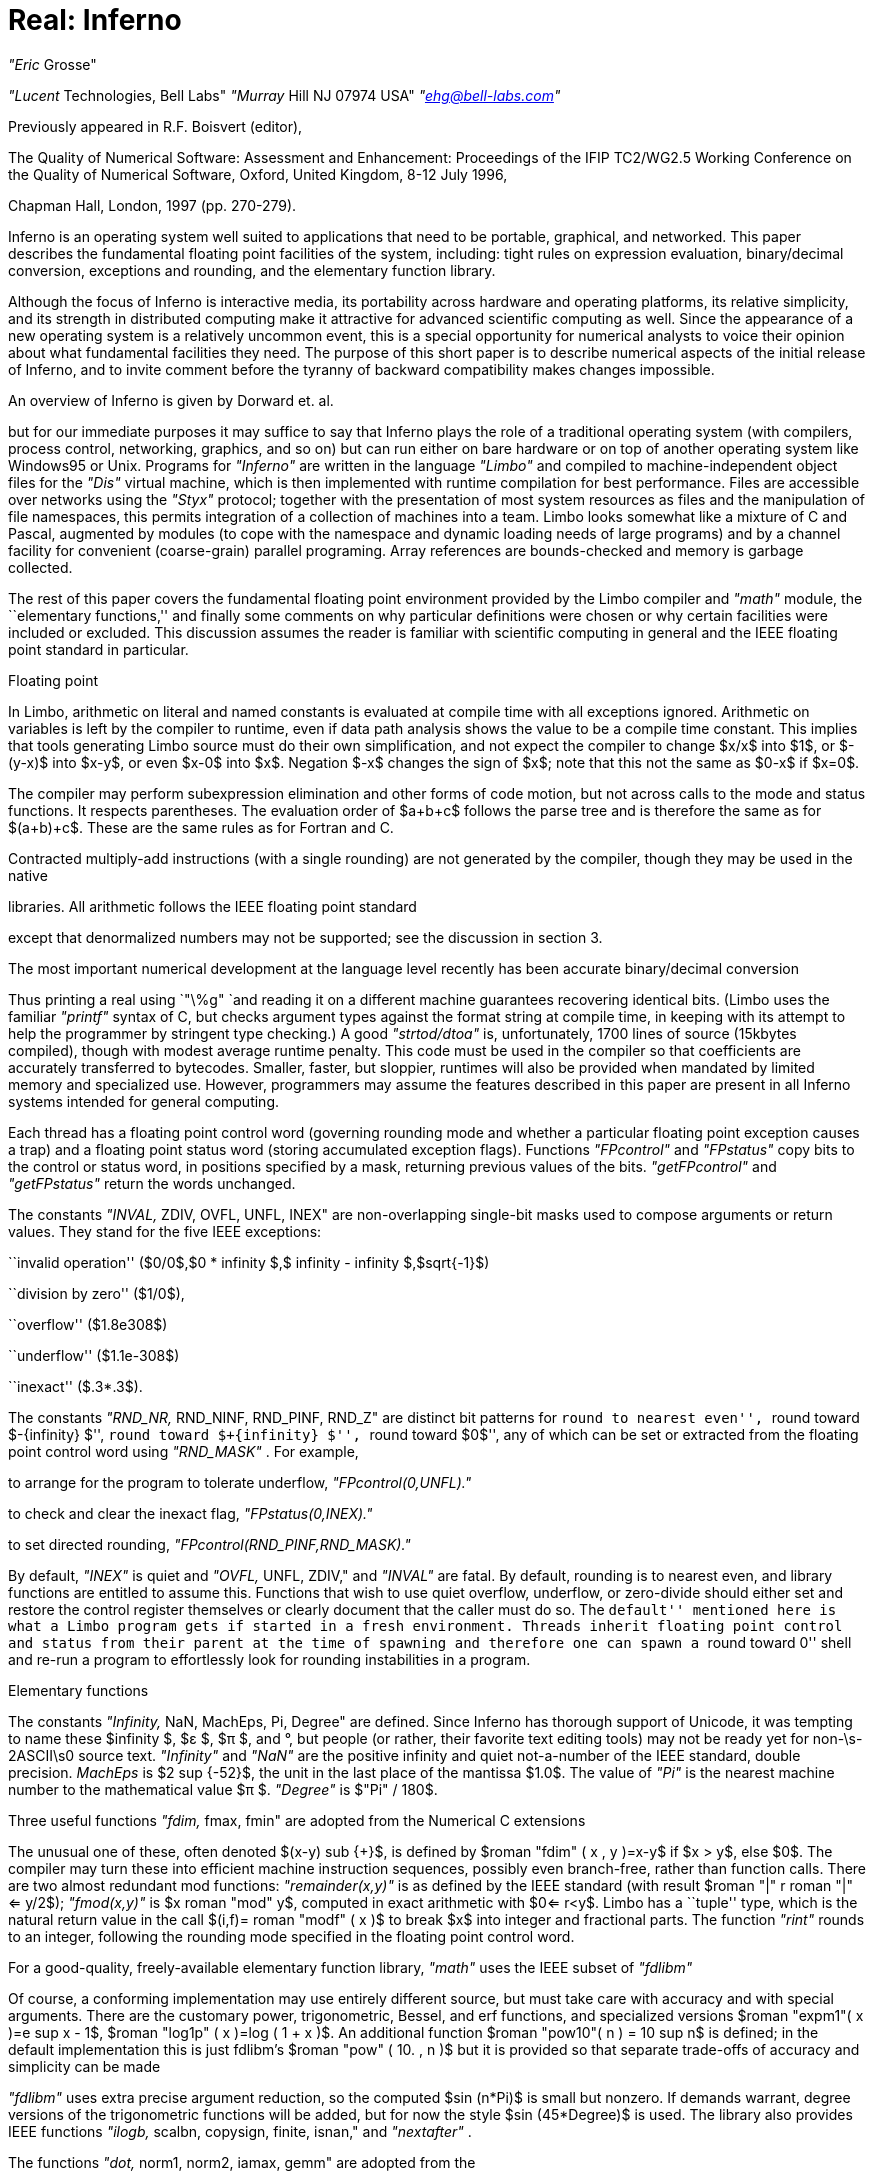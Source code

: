 = Real: Inferno

_"Eric_ Grosse"

_"Lucent_ Technologies, Bell Labs"
_"Murray_ Hill NJ 07974 USA"
_"ehg@bell-labs.com"_


Previously appeared in R.F. Boisvert (editor),

The Quality of Numerical Software: Assessment and
Enhancement: Proceedings of the IFIP TC2/WG2.5
Working Conference on the Quality of Numerical
Software, Oxford,
United Kingdom, 8-12 July 1996,

Chapman Hall,
London,
1997 (pp. 270-279).


Inferno is an operating system well suited to applications that need to be
portable, graphical, and networked. This paper describes the fundamental
floating point facilities of the system, including: tight rules on
expression evaluation, binary/decimal conversion, exceptions and rounding,
and the elementary function library.


Although the focus of Inferno is interactive media, its portability across
hardware and operating platforms, its relative simplicity, and its strength
in distributed computing make it attractive for advanced scientific
computing as well. Since the appearance of a new operating system is a
relatively uncommon event, this is a special opportunity for numerical
analysts to voice their opinion about what fundamental facilities they need.
The purpose of this short paper is to describe numerical aspects of the
initial release of Inferno, and to invite comment before the tyranny of
backward compatibility makes changes impossible.

An overview of Inferno is given by Dorward et. al.

but for our immediate purposes it may suffice to say that Inferno plays the
role of a traditional operating system (with compilers, process control,
networking, graphics, and so on) but can run either on bare hardware or on
top of another operating system like Windows95 or Unix. Programs for
_"Inferno"_
are written in the language
_"Limbo"_
and compiled to
machine-independent object files for the
_"Dis"_
virtual
machine, which is then implemented with runtime compilation for best
performance. Files are accessible over networks using the
_"Styx"_
protocol; together with the presentation of most system resources as files
and the manipulation of file namespaces, this permits integration of a
collection of machines into a team. Limbo looks somewhat like a mixture of C
and Pascal, augmented by modules (to cope with the namespace and dynamic
loading needs of large programs) and by a channel facility for convenient
(coarse-grain) parallel programing. Array references are bounds-checked and
memory is garbage collected.

The rest of this paper covers the fundamental floating point environment
provided by the Limbo compiler and
_"math"_
module, the ``elementary
functions,'' and finally some comments on why particular definitions were
chosen or why certain facilities were included or excluded. This discussion
assumes the reader is familiar with scientific computing in general and the
IEEE floating point standard in particular.

Floating point

In Limbo, arithmetic on literal and named constants is evaluated at compile
time with all exceptions ignored. Arithmetic on variables is left by the
compiler to runtime, even if data path analysis shows the value to be a
compile time constant. This implies that tools generating Limbo source must
do their own simplification, and not expect the compiler to change $x/x$
into $1$, or $-(y-x)$ into $x-y$, or even $x-0$ into $x$. Negation $-x$
changes the sign of $x$; note that this not the same as $0-x$ if $x=0$.

The compiler may perform subexpression elimination and other forms of code
motion, but not across calls to the mode and status functions. It respects
parentheses. The evaluation order of $a+b+c$ follows the parse tree and is
therefore the same as for $(a+b)+c$. These are the same rules as for Fortran
and C.

Contracted multiply-add instructions (with a single rounding) are not
generated by the compiler, though they may be used in the native

libraries. All arithmetic follows the IEEE floating point standard

except that denormalized numbers may not be supported; see the
discussion in section 3.

The most important numerical development at the language level recently has
been accurate binary/decimal conversion



Thus printing a real using
`"\%g"
`and reading
it on a different machine guarantees recovering identical bits. (Limbo uses
the familiar
_"printf"_
syntax of C, but checks argument types against
the format string at compile time, in keeping with its attempt to help the
programmer by stringent type checking.) A good
_"strtod/dtoa"_
is,
unfortunately, 1700 lines of source (15kbytes compiled), though with modest
average runtime penalty. This code must be used in the compiler so that
coefficients are accurately transferred to bytecodes. Smaller, faster, but
sloppier, runtimes will also be provided when mandated by limited memory and
specialized use. However, programmers may assume the features described in
this paper are present in all Inferno systems intended for general computing.

Each thread has a floating point control word (governing rounding mode and
whether a particular floating point exception causes a trap) and a floating
point status word (storing accumulated exception flags). Functions
_"FPcontrol"_
and
_"FPstatus"_
copy bits to the control or status word, in
positions specified by a mask, returning previous values of the bits. 
_"getFPcontrol"_
and
_"getFPstatus"_
return the words unchanged.

The constants
_"INVAL,_ ZDIV, OVFL, UNFL, INEX"
are non-overlapping
single-bit masks used to compose arguments or return values. They stand for
the five IEEE exceptions:

``invalid operation'' ($0/0$,$0 * infinity $,$ infinity - infinity $,$sqrt{-1}$)

``division by zero'' ($1/0$),

``overflow'' ($1.8e308$)

``underflow'' ($1.1e-308$)

``inexact'' ($.3*.3$).

The constants
_"RND_NR,_ RND_NINF, RND_PINF, RND_Z"
are distinct
bit patterns for ``round to nearest even'', ``round toward $-{infinity} $'',
``round toward $+{infinity} $'', ``round toward $0$'', any of which can be set
or extracted from the floating point control word using
_"RND_MASK"_ .
For example,

to arrange for the program to tolerate underflow,
_"FPcontrol(0,UNFL)."_

to check and clear the inexact flag,
_"FPstatus(0,INEX)."_

to set directed rounding,
_"FPcontrol(RND_PINF,RND_MASK)."_

By default,
_"INEX"_
is quiet and
_"OVFL,_ UNFL, ZDIV,"
and
_"INVAL"_
are fatal. By default, rounding is to nearest even, and library
functions are entitled to assume this. Functions that wish to use quiet
overflow, underflow, or zero-divide should either set and restore the
control register themselves or clearly document that the caller must do so.
The ``default'' mentioned here is what a Limbo program gets if started in a
fresh environment. Threads inherit floating point control and status from
their parent at the time of spawning and therefore one can spawn a ``round
toward 0'' shell and re-run a program to effortlessly look for rounding
instabilities in a program.

Elementary functions

The constants
_"Infinity,_ NaN, MachEps, Pi, Degree"
are defined. Since
Inferno has thorough support of Unicode, it was tempting to name these $infinity $, $ε $, $π $, and °, but people (or rather, their
favorite text editing tools) may not be ready yet for non-\s-2ASCII\s0
source text.
_"Infinity"_
and
_"NaN"_
are the positive infinity
and quiet not-a-number of the IEEE standard, double precision.
_MachEps_
is $2 sup {-52}$, the unit in the last place of the mantissa $1.0$.
The value of
_"Pi"_
is the nearest machine number to the
mathematical value $π $.
_"Degree"_
is
$"Pi" / 180$.

Three useful functions
_"fdim,_ fmax, fmin"
are adopted from the
Numerical C extensions

The unusual one of these, often
denoted $(x-y) sub {+}$, is defined by $roman "fdim" ( x , y )=x-y$ if $x > y$, else $0$. The compiler may turn these into efficient machine instruction sequences,
possibly even branch-free, rather than function calls. There are two almost
redundant mod functions:
_"remainder(x,y)"_
is as defined by the IEEE
standard (with result $roman "|" r roman "|" <= y/2$);
_"fmod(x,y)"_
is $x roman "mod" y$,
computed in exact arithmetic with $0<= r<y$. Limbo has a ``tuple'' type,
which is the natural return value in the call $(i,f)= roman "modf" ( x )$ to
break $x$ into integer and fractional parts. The function
_"rint"_
rounds to an integer, following the rounding mode specified in the floating
point control word.

For a good-quality, freely-available elementary function library,
_"math"_
uses the IEEE subset of
_"fdlibm"_

Of course, a
conforming implementation may use entirely different source, but must take
care with accuracy and with special arguments. There are the customary
power, trigonometric, Bessel, and erf functions, and specialized versions $roman "expm1"( x )=e sup x - 1$, $roman "log1p" ( x )=log ( 1 + x )$. An additional function 
$roman "pow10"( n ) = 10 sup n$ is defined; in the default implementation this is
just fdlibm's $roman "pow" ( 10. , n )$ but it is provided so that separate
trade-offs of accuracy and simplicity can be made

_"fdlibm"_
uses extra precise argument reduction, so the computed $sin (n*Pi)$
is small but nonzero. If demands warrant, degree versions of the
trigonometric functions will be added, but for now the style $sin (45*Degree)$ is used.
The library also provides IEEE functions
_"ilogb,_ scalbn, copysign, finite, isnan,"
and
_"nextafter"_ .

The functions
_"dot,_ norm1, norm2, iamax, gemm"
are adopted from the


to get tuned linear algebra kernels for
each architecture, possibly using extra-precise accumulators. These are
defined by $sum {{x sub i}{y sub i}}$, $sum roman | {x sub i} roman | $, $ sqrt{sum { x sub {i sup 2}}} $, $i$ such
that $roman | {x sub i} roman | = roman max $, and $C= alpha AB + beta C$ with optional transposes on $A$
and $B$. Since Limbo has only one floating-point type, there is no need here
for a precision prefix. Limbo array slices permit the calling sequences to
be more readable than in Fortran77 or C, though restricted to unit stride.
This encourages better cache performance anyway. The matrix multiply
function
_"gemm"_
remains general stride (and is the foundation for
other operations


Limbo is like C in providing singly-subscripted arrays with indexing
starting at 0. Although Limbo offers arrays of arrays, as in C, for
scientific work a better choice is to adopt the style of linearizing
subscripts using Fortran storage order. This promotes easier exchange of
data with other applications and reuses effort in organizing loops to
achieve good locality. In previous language work

we implemented
a C preprocessor that allowed the programmer to choose a convenient origin
(such as 1) and have it compiled into 0 for the base language; because we
passed arrays as dope vectors, we were even able to allow different origins
for the same array in calling and called functions. The main lesson we
learned from that experience, however, was that permutations become a
nightmare when there is anything but dogmatic adherence to a single origin.
So for an $m$ by $n$ matrix $A$, the programmer should use loops with $0<=
i<m$ and $0<= j<n$ and access $A[i+m*j]$.

For interoperability with foreign file formats and for saving main memory in
selected applications, functions are provided for copying bits between and
reals and 32-bit or 64-bit IEEE-format values.

Finally,
_"math"_
provides a tuned quicksort function
_"sort(x,p)"_
where
_"x"_
is a real array and
_"p"_
is an int array representing
a 0-origin permutation. This function leaves the contents of
_"x"_
untouched and rearranges
_"p"_
so that $x[{p sub i}]<= x[p sub {i+1}]$. This is
usually what one wants to do: sort an array of abstract data types based on
some key, but without the need to actually swap large chunks of memory.

Rationale

This section discusses why certain numerical features were included or not.

Rounding modes and accumulated exceptions

Directed rounding is only needed in a very few places in scientific
computing, but in those places it is indispensable. Accumulated floating
point exceptions are even more useful. User trap handling is a harder
problem, and may be worth leaving for later, possibly with a default
``retrospective diagnostics'' log


Note that the exception masks must be architecture independent, since they
reside in the Limbo bytecodes, and therefore the implementation involves a
small amount of bit fiddling. Still, it is efficient enough to encourage
use. It would be difficult to port to a processor that only had static
rounding modes in instruction opcodes rather than the dynamic model
specified in section 2 of the IEEE standard.  Fortunately, the Alpha
does provide both models.

Sudden underflow

Some processor vendors make supporting gradual underflow just too hard. (One
must struggle upon the system trap to reconstruct exactly which instruction
was executing and what the state of the registers was. On the MIPS, it is
said to be 30 pages of assembler.) So Inferno supports denormalized numbers
only if the hardware makes this easy. Providing underflow that is correct
but very slow, as some systems do, is not necessarily doing the user a favor.

To determine portably if a particular system offers gradual underflow, mask
off UNFL and do trial arithmetic.

Speed

Computers with slow (software) gradual underflow usually provide a fast
flush-to-0 alternative. This often suffices, though there are important
examples where it forces an uglier and slower coding style. A worse
situation is if the hardware uses system traps for Infinity and NaN
arithmetic. The resulting slowdown will make otherwise excellent and natural
algorithms run slowly

Sadly, even some x86 implementations
that do non-finite arithmetic in hardware, do it relatively slowly.

We considered providing syntax to declare a certain program scope within
which precise IEEE behavior was required, and relaxing the rules outside
such scopes.
(The numerical C extensions

use pragma
for this purpose.)
These scope declarations would need to be in the
bytecodes, since significant optimization may be attempted by the runtime
compiler. After some discussion, and with some trepidation, it was agreed
that instead all compilers would be required to preserve the same result and
status as for an unoptimized version.

Comparison

The standard C operators
`==
``!=
``"<"
``"<="
``">"
``">="
`are the only comparisons provided, and they behave exactly
like the ``math'' part of Table 4 of the IEEE standard. Programs interested
in handling NaN data should test explicitly. This seems to be the way most
people program and leads to code more understandable to nonexperts. It is
true that with more operators one can correctly write code that propagates
NaNs to a successful conclusion\-but that support has been left for later.
NaN(''tag'') should be added at that same time.

Precision

All implementations run exclusively in IEEE double precision. If the
hardware has extra-precise accumulators, the round-to-double mode is set
automatically and not changeable, in keeping with Limbo's design to have
only one floating point type. Extended precision hardware, if available, may
be used by the built-in elementary function and

libraries.
Also, we contemplate adding a dotsharp function that would use a very long
accumulator for very precise inner products, independent of the order of
vector elements

But reference implementations that use only
double precision, avoid contracted multiply-add, and evaluate in the order 1
up to n will always be available for strict portability.

At the time the decision was made to restrict the system to 64-bit floating
point, Limbo integers were almost exclusively 32-bit and the consistency
argument to have a single real type was compelling. Now that Limbo has more
integer types the decision might be reconsidered. But so many engineers
needlessly struggle with programs run in short precision, that offering it
may do as much harm as good. On most modern computers used for general
purpose scientific computing, 64-bit floating point arithmetic is as fast as
32-bit, except for the memory traffic. In cases where the shorter precision
would suffice and memory is a crucial concern, the programmer should
consider carefully scaled fixed point or specialized compression. To
efficiently interoperate with data files that use the short format,
programmers may use the provided realbits32 function. While there are surely
appropriate uses for a first-class 32-bit real type, for now we follow
Kahan's sarcastic motto ``why use lead when gold will do?''

BLAS

The few

in the core library were chosen for readability and,
in case of gemm, for optimization beyond what a reasonable compiler would
attempt. We expect that compilers will (soon) be good enough that the
difference between compiling $y+=a*x$ and calling daxpy is small. Also, as
mentioned above, dot and gemm might reasonably use combined multiply-add or
a long accumulator in some optional implementations.

$GAMMA ( x )$

To avoid confusion with the C math library, which defined
_"gamma"_
as $ln GAMMA $, we offer only
_"lgamma"_
for now. This function and 
_"modf"_
return an (int,real) tuple rather than assigning through an
integer pointer, in keeping with Limbo's design. The opportunity has been
taken to drop some obsolete functions like
_"frexp"_ .
Other functions
are unchanged from the C math library.

Future

A prototype preprocessor has been written to allow the scientific programmer
to write $A[i,j]$ for an $A$ that was created as a $Matrix(m,n)$ and to have
the subscript linearization done automatically. Here $Matrix$ is an Limbo
abstract data type containing a real array and integers $m$, $n$, and column
stride $lda$ used as in typical Fortran calling sequences.

The Limbo compiler is soon expected to implement the type
_"complex"_ .

Higher level numerical libraries will also be provided, and although that
topic is beyond the scope of this paper, opinions about what should come
first would be welcome.

Distributed computing has not been mentioned here because it involves
relatively few considerations specific to floating point computation.
However, it may be worth noting that in the default environment (with
underflow trapped, so that presence or absence of denormalized numbers is
not significant) programs run independently on heterogeneous machines
nevertheless get precisely identical results, even with respect to thread
scheduling. This implies that certain communication steps can be avoided,
and that regression testing is considerably simplified.

Please direct comments on these numerical aspects of Inferno to Eric Grosse.
More general technical comments can be directed to Vita Nuova
`comments@vitanuova.com` ). (
I am grateful to Joe Darcy, Berkeley,
to David Gay, Bell Labs, to David Hook, University of Melbourne,
and to participants of the IFIP WG2.5 Working
Conference on Quality of Numerical Software for insightful comments on a
first draft of this paper.


Trademarks

Inferno, Limbo, and Dis are trademarks of Vita Nuova Holdings Limited.
Unix is a trademark of Unix Systems Laboratories.
Windows95 is a trademark of Microsoft.

delim off


References

 - S. Dorward, R. Pike,  D.\ L. Presotto, D.\ M. Ritchie, H. Trickey, P. Winterbottom, ``The Inferno Operating System'', _"Bell_ Labs Technical Journal" , Vol. 2, No. 1, Winter 1997, pp. 5-18. Reprinted in this volume.
 - W.\ D. Clinger. ``How to read floating point numbers accurately. In \fIProceedings of the ACM SIGPLAN'90 Conference on Programming Language Design and Implementation\fP, pages 92-101, 1990.
 - James\ W. Demmel and Xiaoye Li. Faster numerical algorithms via exception handling. In Jr. Earl\ Swartzlander, Mary\ Jane Irwin, and Graham Jullien, editors, \fIProceedings: 11th Symposium on Computer Arithmetic\fP. IEEE Computer Society Press, 1993.
 - Jack\ J. Dongarra, Jeremy\ Du Croz, Sven Hammarling, and Richard\ J. Hanson. Algorithm 656: An extended set of Basic Linear Algebra Subprograms. \fIACM Trans. on Mathematical Software\fP, 14(1):18-32, March 1988.
 - D.\ M. Gay. Correctly rounded binary-decimal and decimal-binary conversions. Numerical Analysis Manuscript No. 90-10, AT&T Bell Laboratories, Murray Hill, NJ, 1990. freely redistributable, available at `http://netlib.bell-labs.com/netlib/fp/` .
 - E.\ H. Grosse and W.\ M. Coughran, Jr. The pine programming language. Numerical Analysis Manuscript 83-4, AT&T Bell Laboratories, 1983. `ftp://cm.bell-labs.com/cm/cs/doc/92/pine.ps.Z` .
 - IEEE. Standard for binary floating-point arithmetic. Technical Report Std 754-1985, ANSI, 1985.
 - Bo\ Kagstrom, Per Ling, and Charles Van\ Loan. Portable high performance GEMM-based Level 3 BLAS. In R.\ F.\ Sincovec et\ al., editor, \fIParallel Processing for Scientific Computing\fP, pages 339-346. SIAM Publications, 1993. `/netlib/blas/` .
 - W.\ Kahan. Lecture notes on the status of IEEE Standard 754 for binary floating-point arithmetic. Technical report, Univ. Calif. Berkeley, May 23 1995. Work in Progress.
 - U.\ Kulisch and W.L. Miranker. \fIComputer arithmetic in theory and practice.\fP Academic Press, 1980.
 - M.\ D. McIlroy. Mass produced software components. In Peter Naur and Brian Randell, editors, \fISoftware Engineering\fP, pages 138-155, 1969. Garmisch, Germany, October 1968.
 - Kwok\ C. Ng. `fdlibm` : C math library for machines that support ieee 754 floating-point. freely redistributable; available at `http://netlib.bell-labs.com/netlib/fdlibm/` , March 1995.
 - G.\ L. Steele and J.\ L. White. How to print floating point numbers accurately. In \fIProceedings of the ACM SIGPLAN'90 Conference on Programming Language Design and Implementation\fP, pages 112-126, 1990.
 - X3J11.1. Chapter 5, floating-point C extensions. Technical report, ANSI, March 29 1995.


